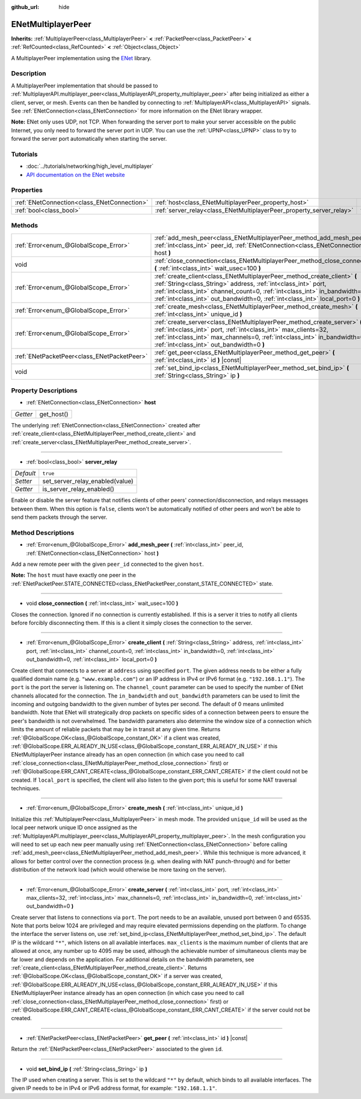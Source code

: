 :github_url: hide

.. Generated automatically by doc/tools/make_rst.py in Godot's source tree.
.. DO NOT EDIT THIS FILE, but the ENetMultiplayerPeer.xml source instead.
.. The source is found in doc/classes or modules/<name>/doc_classes.

.. _class_ENetMultiplayerPeer:

ENetMultiplayerPeer
===================

**Inherits:** :ref:`MultiplayerPeer<class_MultiplayerPeer>` **<** :ref:`PacketPeer<class_PacketPeer>` **<** :ref:`RefCounted<class_RefCounted>` **<** :ref:`Object<class_Object>`

A MultiplayerPeer implementation using the `ENet <http://enet.bespin.org/index.html>`__ library.

Description
-----------

A MultiplayerPeer implementation that should be passed to :ref:`MultiplayerAPI.multiplayer_peer<class_MultiplayerAPI_property_multiplayer_peer>` after being initialized as either a client, server, or mesh. Events can then be handled by connecting to :ref:`MultiplayerAPI<class_MultiplayerAPI>` signals. See :ref:`ENetConnection<class_ENetConnection>` for more information on the ENet library wrapper.

**Note:** ENet only uses UDP, not TCP. When forwarding the server port to make your server accessible on the public Internet, you only need to forward the server port in UDP. You can use the :ref:`UPNP<class_UPNP>` class to try to forward the server port automatically when starting the server.

Tutorials
---------

- :doc:`../tutorials/networking/high_level_multiplayer`

- `API documentation on the ENet website <http://enet.bespin.org/usergroup0.html>`__

Properties
----------

+---------------------------------------------+----------------------------------------------------------------------+----------+
| :ref:`ENetConnection<class_ENetConnection>` | :ref:`host<class_ENetMultiplayerPeer_property_host>`                 |          |
+---------------------------------------------+----------------------------------------------------------------------+----------+
| :ref:`bool<class_bool>`                     | :ref:`server_relay<class_ENetMultiplayerPeer_property_server_relay>` | ``true`` |
+---------------------------------------------+----------------------------------------------------------------------+----------+

Methods
-------

+---------------------------------------------+----------------------------------------------------------------------------------------------------------------------------------------------------------------------------------------------------------------------------------------------------------------------------------------------------------+
| :ref:`Error<enum_@GlobalScope_Error>`       | :ref:`add_mesh_peer<class_ENetMultiplayerPeer_method_add_mesh_peer>` **(** :ref:`int<class_int>` peer_id, :ref:`ENetConnection<class_ENetConnection>` host **)**                                                                                                                                         |
+---------------------------------------------+----------------------------------------------------------------------------------------------------------------------------------------------------------------------------------------------------------------------------------------------------------------------------------------------------------+
| void                                        | :ref:`close_connection<class_ENetMultiplayerPeer_method_close_connection>` **(** :ref:`int<class_int>` wait_usec=100 **)**                                                                                                                                                                               |
+---------------------------------------------+----------------------------------------------------------------------------------------------------------------------------------------------------------------------------------------------------------------------------------------------------------------------------------------------------------+
| :ref:`Error<enum_@GlobalScope_Error>`       | :ref:`create_client<class_ENetMultiplayerPeer_method_create_client>` **(** :ref:`String<class_String>` address, :ref:`int<class_int>` port, :ref:`int<class_int>` channel_count=0, :ref:`int<class_int>` in_bandwidth=0, :ref:`int<class_int>` out_bandwidth=0, :ref:`int<class_int>` local_port=0 **)** |
+---------------------------------------------+----------------------------------------------------------------------------------------------------------------------------------------------------------------------------------------------------------------------------------------------------------------------------------------------------------+
| :ref:`Error<enum_@GlobalScope_Error>`       | :ref:`create_mesh<class_ENetMultiplayerPeer_method_create_mesh>` **(** :ref:`int<class_int>` unique_id **)**                                                                                                                                                                                             |
+---------------------------------------------+----------------------------------------------------------------------------------------------------------------------------------------------------------------------------------------------------------------------------------------------------------------------------------------------------------+
| :ref:`Error<enum_@GlobalScope_Error>`       | :ref:`create_server<class_ENetMultiplayerPeer_method_create_server>` **(** :ref:`int<class_int>` port, :ref:`int<class_int>` max_clients=32, :ref:`int<class_int>` max_channels=0, :ref:`int<class_int>` in_bandwidth=0, :ref:`int<class_int>` out_bandwidth=0 **)**                                     |
+---------------------------------------------+----------------------------------------------------------------------------------------------------------------------------------------------------------------------------------------------------------------------------------------------------------------------------------------------------------+
| :ref:`ENetPacketPeer<class_ENetPacketPeer>` | :ref:`get_peer<class_ENetMultiplayerPeer_method_get_peer>` **(** :ref:`int<class_int>` id **)** |const|                                                                                                                                                                                                  |
+---------------------------------------------+----------------------------------------------------------------------------------------------------------------------------------------------------------------------------------------------------------------------------------------------------------------------------------------------------------+
| void                                        | :ref:`set_bind_ip<class_ENetMultiplayerPeer_method_set_bind_ip>` **(** :ref:`String<class_String>` ip **)**                                                                                                                                                                                              |
+---------------------------------------------+----------------------------------------------------------------------------------------------------------------------------------------------------------------------------------------------------------------------------------------------------------------------------------------------------------+

Property Descriptions
---------------------

.. _class_ENetMultiplayerPeer_property_host:

- :ref:`ENetConnection<class_ENetConnection>` **host**

+----------+------------+
| *Getter* | get_host() |
+----------+------------+

The underlying :ref:`ENetConnection<class_ENetConnection>` created after :ref:`create_client<class_ENetMultiplayerPeer_method_create_client>` and :ref:`create_server<class_ENetMultiplayerPeer_method_create_server>`.

----

.. _class_ENetMultiplayerPeer_property_server_relay:

- :ref:`bool<class_bool>` **server_relay**

+-----------+---------------------------------+
| *Default* | ``true``                        |
+-----------+---------------------------------+
| *Setter*  | set_server_relay_enabled(value) |
+-----------+---------------------------------+
| *Getter*  | is_server_relay_enabled()       |
+-----------+---------------------------------+

Enable or disable the server feature that notifies clients of other peers' connection/disconnection, and relays messages between them. When this option is ``false``, clients won't be automatically notified of other peers and won't be able to send them packets through the server.

Method Descriptions
-------------------

.. _class_ENetMultiplayerPeer_method_add_mesh_peer:

- :ref:`Error<enum_@GlobalScope_Error>` **add_mesh_peer** **(** :ref:`int<class_int>` peer_id, :ref:`ENetConnection<class_ENetConnection>` host **)**

Add a new remote peer with the given ``peer_id`` connected to the given ``host``.

**Note:** The ``host`` must have exactly one peer in the :ref:`ENetPacketPeer.STATE_CONNECTED<class_ENetPacketPeer_constant_STATE_CONNECTED>` state.

----

.. _class_ENetMultiplayerPeer_method_close_connection:

- void **close_connection** **(** :ref:`int<class_int>` wait_usec=100 **)**

Closes the connection. Ignored if no connection is currently established. If this is a server it tries to notify all clients before forcibly disconnecting them. If this is a client it simply closes the connection to the server.

----

.. _class_ENetMultiplayerPeer_method_create_client:

- :ref:`Error<enum_@GlobalScope_Error>` **create_client** **(** :ref:`String<class_String>` address, :ref:`int<class_int>` port, :ref:`int<class_int>` channel_count=0, :ref:`int<class_int>` in_bandwidth=0, :ref:`int<class_int>` out_bandwidth=0, :ref:`int<class_int>` local_port=0 **)**

Create client that connects to a server at ``address`` using specified ``port``. The given address needs to be either a fully qualified domain name (e.g. ``"www.example.com"``) or an IP address in IPv4 or IPv6 format (e.g. ``"192.168.1.1"``). The ``port`` is the port the server is listening on. The ``channel_count`` parameter can be used to specify the number of ENet channels allocated for the connection. The ``in_bandwidth`` and ``out_bandwidth`` parameters can be used to limit the incoming and outgoing bandwidth to the given number of bytes per second. The default of 0 means unlimited bandwidth. Note that ENet will strategically drop packets on specific sides of a connection between peers to ensure the peer's bandwidth is not overwhelmed. The bandwidth parameters also determine the window size of a connection which limits the amount of reliable packets that may be in transit at any given time. Returns :ref:`@GlobalScope.OK<class_@GlobalScope_constant_OK>` if a client was created, :ref:`@GlobalScope.ERR_ALREADY_IN_USE<class_@GlobalScope_constant_ERR_ALREADY_IN_USE>` if this ENetMultiplayerPeer instance already has an open connection (in which case you need to call :ref:`close_connection<class_ENetMultiplayerPeer_method_close_connection>` first) or :ref:`@GlobalScope.ERR_CANT_CREATE<class_@GlobalScope_constant_ERR_CANT_CREATE>` if the client could not be created. If ``local_port`` is specified, the client will also listen to the given port; this is useful for some NAT traversal techniques.

----

.. _class_ENetMultiplayerPeer_method_create_mesh:

- :ref:`Error<enum_@GlobalScope_Error>` **create_mesh** **(** :ref:`int<class_int>` unique_id **)**

Initialize this :ref:`MultiplayerPeer<class_MultiplayerPeer>` in mesh mode. The provided ``unique_id`` will be used as the local peer network unique ID once assigned as the :ref:`MultiplayerAPI.multiplayer_peer<class_MultiplayerAPI_property_multiplayer_peer>`. In the mesh configuration you will need to set up each new peer manually using :ref:`ENetConnection<class_ENetConnection>` before calling :ref:`add_mesh_peer<class_ENetMultiplayerPeer_method_add_mesh_peer>`. While this technique is more advanced, it allows for better control over the connection process (e.g. when dealing with NAT punch-through) and for better distribution of the network load (which would otherwise be more taxing on the server).

----

.. _class_ENetMultiplayerPeer_method_create_server:

- :ref:`Error<enum_@GlobalScope_Error>` **create_server** **(** :ref:`int<class_int>` port, :ref:`int<class_int>` max_clients=32, :ref:`int<class_int>` max_channels=0, :ref:`int<class_int>` in_bandwidth=0, :ref:`int<class_int>` out_bandwidth=0 **)**

Create server that listens to connections via ``port``. The port needs to be an available, unused port between 0 and 65535. Note that ports below 1024 are privileged and may require elevated permissions depending on the platform. To change the interface the server listens on, use :ref:`set_bind_ip<class_ENetMultiplayerPeer_method_set_bind_ip>`. The default IP is the wildcard ``"*"``, which listens on all available interfaces. ``max_clients`` is the maximum number of clients that are allowed at once, any number up to 4095 may be used, although the achievable number of simultaneous clients may be far lower and depends on the application. For additional details on the bandwidth parameters, see :ref:`create_client<class_ENetMultiplayerPeer_method_create_client>`. Returns :ref:`@GlobalScope.OK<class_@GlobalScope_constant_OK>` if a server was created, :ref:`@GlobalScope.ERR_ALREADY_IN_USE<class_@GlobalScope_constant_ERR_ALREADY_IN_USE>` if this ENetMultiplayerPeer instance already has an open connection (in which case you need to call :ref:`close_connection<class_ENetMultiplayerPeer_method_close_connection>` first) or :ref:`@GlobalScope.ERR_CANT_CREATE<class_@GlobalScope_constant_ERR_CANT_CREATE>` if the server could not be created.

----

.. _class_ENetMultiplayerPeer_method_get_peer:

- :ref:`ENetPacketPeer<class_ENetPacketPeer>` **get_peer** **(** :ref:`int<class_int>` id **)** |const|

Return the :ref:`ENetPacketPeer<class_ENetPacketPeer>` associated to the given ``id``.

----

.. _class_ENetMultiplayerPeer_method_set_bind_ip:

- void **set_bind_ip** **(** :ref:`String<class_String>` ip **)**

The IP used when creating a server. This is set to the wildcard ``"*"`` by default, which binds to all available interfaces. The given IP needs to be in IPv4 or IPv6 address format, for example: ``"192.168.1.1"``.

.. |virtual| replace:: :abbr:`virtual (This method should typically be overridden by the user to have any effect.)`
.. |const| replace:: :abbr:`const (This method has no side effects. It doesn't modify any of the instance's member variables.)`
.. |vararg| replace:: :abbr:`vararg (This method accepts any number of arguments after the ones described here.)`
.. |constructor| replace:: :abbr:`constructor (This method is used to construct a type.)`
.. |static| replace:: :abbr:`static (This method doesn't need an instance to be called, so it can be called directly using the class name.)`
.. |operator| replace:: :abbr:`operator (This method describes a valid operator to use with this type as left-hand operand.)`
